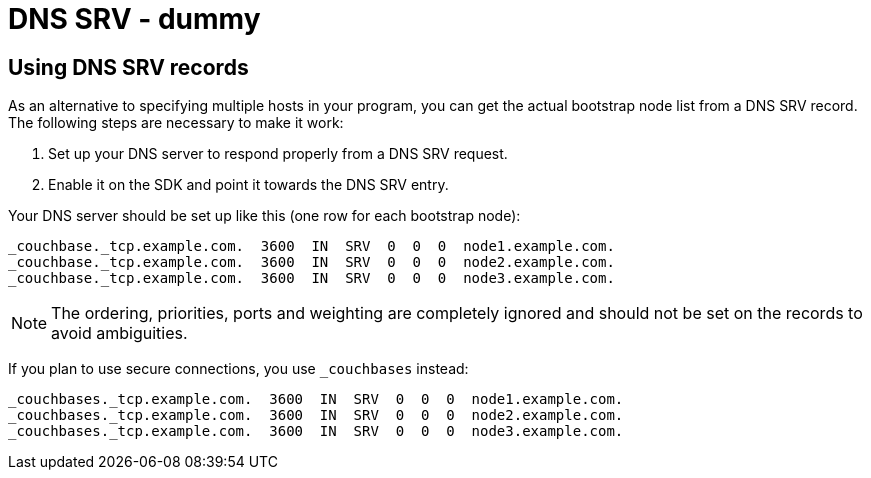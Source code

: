 = DNS SRV - dummy

[#dnssrv]
// tag::dnssrv[]
== Using DNS SRV records

As an alternative to specifying multiple hosts in your program, you can get the actual bootstrap node list from a DNS SRV record.
The following steps are necessary to make it work:

. Set up your DNS server to respond properly from a DNS SRV request.
. Enable it on the SDK and point it towards the DNS SRV entry.

Your DNS server should be set up like this (one row for each bootstrap node):

----
_couchbase._tcp.example.com.  3600  IN  SRV  0  0  0  node1.example.com.
_couchbase._tcp.example.com.  3600  IN  SRV  0  0  0  node2.example.com.
_couchbase._tcp.example.com.  3600  IN  SRV  0  0  0  node3.example.com.
----

NOTE: The ordering, priorities, ports and weighting are completely ignored and should not be set on the records to avoid ambiguities.

If you plan to use secure connections, you use `_couchbases` instead:

----
_couchbases._tcp.example.com.  3600  IN  SRV  0  0  0  node1.example.com.
_couchbases._tcp.example.com.  3600  IN  SRV  0  0  0  node2.example.com.
_couchbases._tcp.example.com.  3600  IN  SRV  0  0  0  node3.example.com.
----
// end::dnssrv[]
